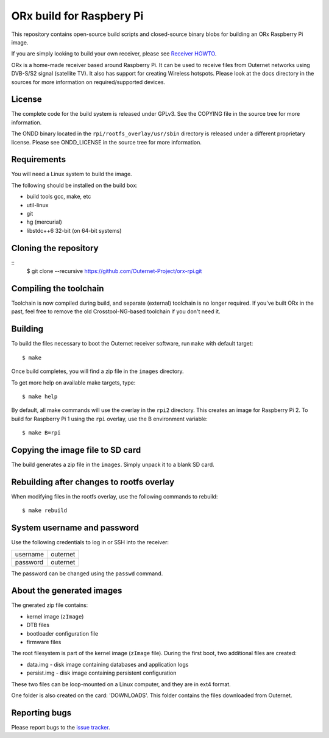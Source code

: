 =========================
ORx build for Raspbery Pi
=========================

This repository contains open-source build scripts and closed-source binary
blobs for building an ORx Raspberry Pi image. 

If you are simply looking to build your own receiver, please see `Receiver
HOWTO`_.

ORx is a home-made receiver based around Raspberry Pi. It can be used to
receive files from Outernet networks using DVB-S/S2 signal (satellite TV). It
also has support for creating Wireless hotspots. Please look at the docs
directory in the sources for more information on required/supported devices.

License
=======

The complete code for the build system is released under GPLv3. See the COPYING
file in the source tree for more information.

The ONDD binary located in the ``rpi/rootfs_overlay/usr/sbin`` directory is
released under a different proprietary license. Please see ONDD_LICENSE in the
source tree for more information.

Requirements
============

You will need a Linux system to build the image.

The following should be installed on the build box:

- build tools gcc, make, etc
- util-linux
- git
- hg (mercurial)
- libstdc++6 32-bit (on 64-bit systems)

Cloning the repository
======================
::
    $ git clone --recursive https://github.com/Outernet-Project/orx-rpi.git

Compiling the toolchain
=======================

Toolchain is now compiled during build, and separate (external) toolchain is no
longer required. If you've built ORx in the past, feel free to remove the old
Crosstool-NG-based toolchain if you don't need it.

Building
========

To build the files necessary to boot the Outernet receiver software, run 
``make`` with default target::

    $ make

Once build completes, you will find a zip file in the ``images`` directory.

To get more help on available make targets, type::

    $ make help

By default, all make commands will use the overlay in the ``rpi2`` directory.
This creates an image for Raspberry Pi 2. To build for Raspberry Pi 1 using 
the ``rpi`` overlay, use the B environment variable::

    $ make B=rpi

Copying the image file to SD card
=================================

The build generates a zip file in the ``images``. Simply unpack it to a blank
SD card.

Rebuilding after changes to rootfs overlay
==========================================

When modifying files in the rootfs overlay, use the following commands to
rebuild::

    $ make rebuild

System username and password
============================

Use the following credentials to log in or SSH into the receiver:

========  ========
username  outernet
password  outernet
========  ========

The password can be changed using the ``passwd`` command.

About the generated images
==========================

The gnerated zip file contains:

- kernel image (``zImage``)
- DTB files
- bootloader configuration file
- firmware files

The root filesystem is part of the kernel image (``zImage`` file). During the
first boot, two additional files are created:

- data.img - disk image containing databases and application logs
- persist.img - disk image containing persistent configuration

These two files can be loop-mounted on a Linux computer, and they are in ext4
format.

One folder is also created on the card: 'DOWNLOADS'. This folder contains the
files downloaded from Outernet.

Reporting bugs
==============

Please report bugs to the `issue tracker`_.

.. _Receiver HOWTO: https://wiki.outernet.is/wiki/ORxPi
.. _issue tracker: https://github.com/Outernet-Project/orx-rpi/issues
.. _archive.outernet.is/images/: http://archive.outernet.is/images/
